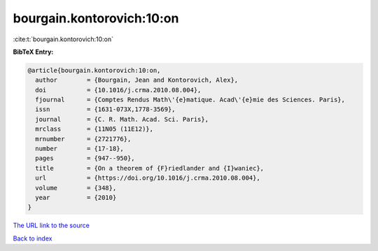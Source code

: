 bourgain.kontorovich:10:on
==========================

:cite:t:`bourgain.kontorovich:10:on`

**BibTeX Entry:**

.. code-block:: bibtex

   @article{bourgain.kontorovich:10:on,
     author        = {Bourgain, Jean and Kontorovich, Alex},
     doi           = {10.1016/j.crma.2010.08.004},
     fjournal      = {Comptes Rendus Math\'{e}matique. Acad\'{e}mie des Sciences. Paris},
     issn          = {1631-073X,1778-3569},
     journal       = {C. R. Math. Acad. Sci. Paris},
     mrclass       = {11N05 (11E12)},
     mrnumber      = {2721776},
     number        = {17-18},
     pages         = {947--950},
     title         = {On a theorem of {F}riedlander and {I}waniec},
     url           = {https://doi.org/10.1016/j.crma.2010.08.004},
     volume        = {348},
     year          = {2010}
   }

`The URL link to the source <https://doi.org/10.1016/j.crma.2010.08.004>`__


`Back to index <../By-Cite-Keys.html>`__
